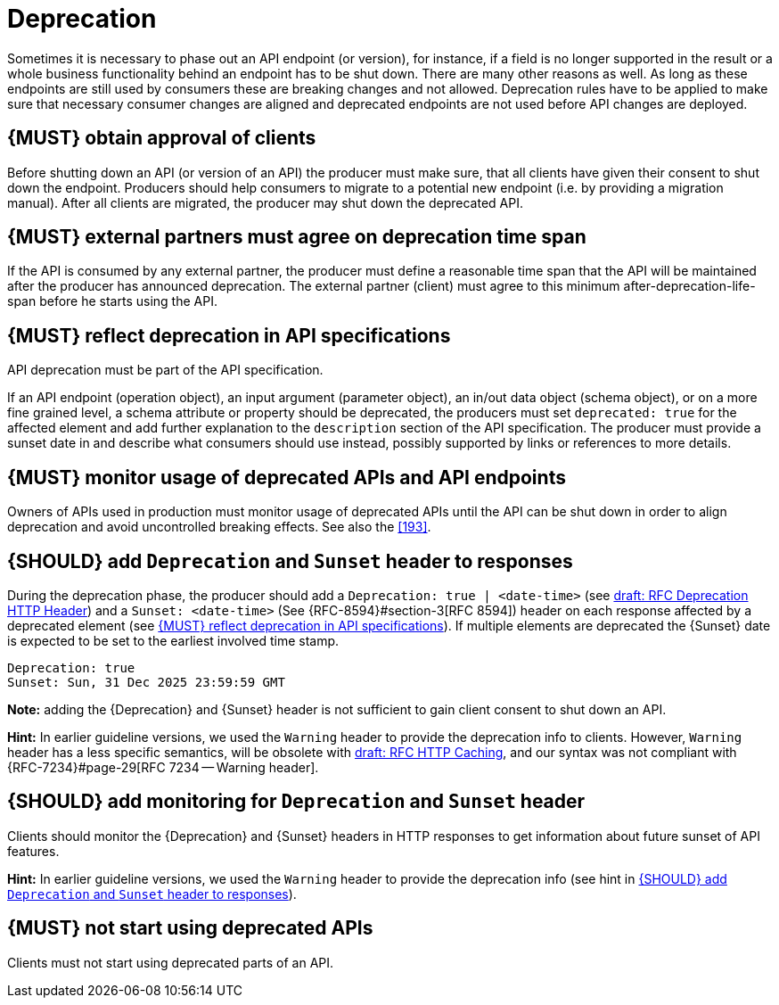 [[deprecation]]
= Deprecation

Sometimes it is necessary to phase out an API endpoint (or version), for
instance, if a field is no longer supported in the result or a whole business
functionality behind an endpoint has to be shut down. There are many other
reasons as well. As long as these endpoints are still used by consumers these
are breaking changes and not allowed. Deprecation rules have to be applied to
make sure that necessary consumer changes are aligned and deprecated endpoints
are not used before API changes are deployed. 


[#185]
== {MUST} obtain approval of clients

Before shutting down an API (or version of an API) the producer must
make sure, that all clients have given their consent to shut down the
endpoint. Producers should help consumers to migrate to a potential new
endpoint (i.e. by providing a migration manual). After all clients are
migrated, the producer may shut down the deprecated API.


[#186]
== {MUST} external partners must agree on deprecation time span

If the API is consumed by any external partner, the producer must define
a reasonable time span that the API will be maintained after the producer
has announced deprecation. The external partner (client) must agree to
this minimum after-deprecation-life-span before he starts using the API.


[#187]
== {MUST} reflect deprecation in API specifications

API deprecation must be part of the API specification.

If an API endpoint (operation object), an input argument (parameter object),
an in/out data object (schema object), or on a more fine grained level, a
schema attribute or property should be deprecated, the producers must set
`deprecated: true` for the affected element and add further explanation to the
`description` section of the API specification. The producer must provide a
sunset date in and describe what consumers should use instead, possibly
supported by links or references to more details.


[#188]
== {MUST} monitor usage of deprecated APIs and API endpoints

Owners of APIs used in production must monitor usage of deprecated APIs
until the API can be shut down in order to align deprecation and avoid
uncontrolled breaking effects. See also the <<193>>.


[#189]
== {SHOULD} add `Deprecation` and `Sunset` header to responses

During the deprecation phase, the producer should add a `Deprecation: true | <date-time>`
(see https://tools.ietf.org/html/draft-dalal-deprecation-header[draft: RFC
Deprecation HTTP Header]) and a `Sunset: <date-time>` (See {RFC-8594}#section-3[RFC
8594]) header on each response affected by a deprecated element (see <<187>>).
If multiple elements are deprecated the {Sunset} date is expected to be set to
the earliest involved time stamp.

[source,txt]
----
Deprecation: true
Sunset: Sun, 31 Dec 2025 23:59:59 GMT
----

*Note:* adding the {Deprecation} and {Sunset} header is not sufficient to
gain client consent to shut down an API.

*Hint:* In earlier guideline versions, we used the `Warning` header to
provide the deprecation info to clients. However, `Warning` header has a less
specific semantics, will be obsolete with 
https://tools.ietf.org/html/draft-ietf-httpbis-cache-06[draft: RFC HTTP
Caching], and our syntax was not compliant with {RFC-7234}#page-29[RFC 7234
-- Warning header].


[#190]
== {SHOULD} add monitoring for `Deprecation` and `Sunset` header

Clients should monitor the {Deprecation} and {Sunset} headers in HTTP
responses to get information about future sunset of API features.

*Hint:* In earlier guideline versions, we used the `Warning` header to provide
the deprecation info (see hint in <<189>>).

[#191]
== {MUST} not start using deprecated APIs

Clients must not start using deprecated parts of an API.
